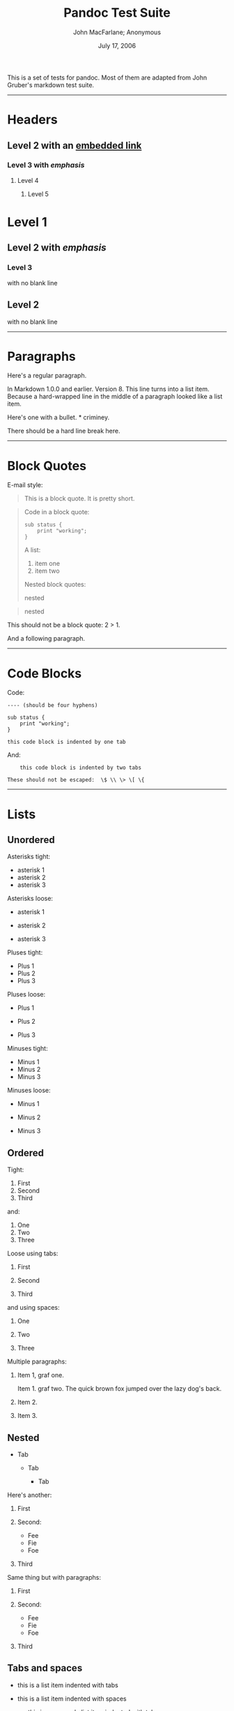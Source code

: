 #+TITLE: Pandoc Test Suite

#+AUTHOR: John MacFarlane; Anonymous
#+DATE: July 17, 2006

This is a set of tests for pandoc. Most of them are adapted from John Gruber's
markdown test suite.

--------------

* Headers

** Level 2 with an [[/url][embedded link]]

*** Level 3 with /emphasis/

**** Level 4

***** Level 5

* Level 1

** Level 2 with /emphasis/

*** Level 3

with no blank line

** Level 2

with no blank line

--------------

* Paragraphs

Here's a regular paragraph.

In Markdown 1.0.0 and earlier. Version 8. This line turns into a list item.
Because a hard-wrapped line in the middle of a paragraph looked like a list
item.

Here's one with a bullet. * criminey.

There should be a hard line break
here.

--------------

* Block Quotes

E-mail style:

#+BEGIN_QUOTE
  This is a block quote. It is pretty short.
#+END_QUOTE

#+BEGIN_QUOTE
  Code in a block quote:

  #+BEGIN_EXAMPLE
      sub status {
          print "working";
      }
  #+END_EXAMPLE

  A list:

  1. item one
  2. item two

  Nested block quotes:

  #+BEGIN_QUOTE
    nested
  #+END_QUOTE

  #+BEGIN_QUOTE
    nested
  #+END_QUOTE
#+END_QUOTE

This should not be a block quote: 2 > 1.

And a following paragraph.

--------------

* Code Blocks

Code:

#+BEGIN_EXAMPLE
    ---- (should be four hyphens)

    sub status {
        print "working";
    }

    this code block is indented by one tab
#+END_EXAMPLE

And:

#+BEGIN_EXAMPLE
        this code block is indented by two tabs

    These should not be escaped:  \$ \\ \> \[ \{
#+END_EXAMPLE

--------------

* Lists

** Unordered

Asterisks tight:

-  asterisk 1
-  asterisk 2
-  asterisk 3

Asterisks loose:

-  asterisk 1

-  asterisk 2

-  asterisk 3

Pluses tight:

-  Plus 1
-  Plus 2
-  Plus 3

Pluses loose:

-  Plus 1

-  Plus 2

-  Plus 3

Minuses tight:

-  Minus 1
-  Minus 2
-  Minus 3

Minuses loose:

-  Minus 1

-  Minus 2

-  Minus 3

** Ordered

Tight:

1. First
2. Second
3. Third

and:

1. One
2. Two
3. Three

Loose using tabs:

1. First

2. Second

3. Third

and using spaces:

1. One

2. Two

3. Three

Multiple paragraphs:

1. Item 1, graf one.

   Item 1. graf two. The quick brown fox jumped over the lazy dog's back.

2. Item 2.

3. Item 3.

** Nested

-  Tab

   -  Tab

      -  Tab

Here's another:

1. First
2. Second:

   -  Fee
   -  Fie
   -  Foe

3. Third

Same thing but with paragraphs:

1. First

2. Second:

   -  Fee
   -  Fie
   -  Foe

3. Third

** Tabs and spaces

-  this is a list item indented with tabs

-  this is a list item indented with spaces

   -  this is an example list item indented with tabs

   -  this is an example list item indented with spaces

** Fancy list markers

2) begins with 2
3) and now 3

   with a continuation

   4. sublist with roman numerals, starting with 4
   5. more items

      1) a subsublist
      2) a subsublist

Nesting:

1. Upper Alpha

   1. Upper Roman.

      6) Decimal start with 6

         3) Lower alpha with paren

Autonumbering:

1. Autonumber.
2. More.

   1. Nested.

Should not be a list item:

M.A. 2007

B. Williams

--------------

* Definition Lists

Tight using spaces:

-  apple :: red fruit
-  orange :: orange fruit
-  banana :: yellow fruit

Tight using tabs:

-  apple :: red fruit
-  orange :: orange fruit
-  banana :: yellow fruit

Loose:

-  apple :: red fruit

-  orange :: orange fruit

-  banana :: yellow fruit

Multiple blocks with italics:

-  /apple/ :: red fruit

   contains seeds, crisp, pleasant to taste

-  /orange/ :: orange fruit

   #+BEGIN_EXAMPLE
       { orange code block }
   #+END_EXAMPLE

   #+BEGIN_QUOTE
     orange block quote
   #+END_QUOTE

Multiple definitions, tight:

-  apple :: red fruit
   computer
-  orange :: orange fruit
   bank

Multiple definitions, loose:

-  apple :: red fruit

   computer

-  orange :: orange fruit

   bank

Blank line after term, indented marker, alternate markers:

-  apple :: red fruit

   computer

-  orange :: orange fruit

   1. sublist
   2. sublist

* HTML Blocks

Simple block on one line:

#+BEGIN_HTML
  <div>
#+END_HTML

foo

#+BEGIN_HTML
  </div>
#+END_HTML

And nested without indentation:

#+BEGIN_HTML
  <div>
  <div>
  <div>
#+END_HTML

foo

#+BEGIN_HTML
  </div>
  </div>
  <div>
#+END_HTML

bar

#+BEGIN_HTML
  </div>
  </div>
#+END_HTML

Interpreted markdown in a table:

#+BEGIN_HTML
  <table>
  <tr>
  <td>
#+END_HTML

This is /emphasized/

#+BEGIN_HTML
  </td>
  <td>
#+END_HTML

And this is *strong*

#+BEGIN_HTML
  </td>
  </tr>
  </table>

  <script type="text/javascript">document.write('This *should not* be interpreted as markdown');</script>
#+END_HTML

Here's a simple block:

#+BEGIN_HTML
  <div>
      
#+END_HTML

foo

#+BEGIN_HTML
  </div>
#+END_HTML

This should be a code block, though:

#+BEGIN_EXAMPLE
    <div>
        foo
    </div>
#+END_EXAMPLE

As should this:

#+BEGIN_EXAMPLE
    <div>foo</div>
#+END_EXAMPLE

Now, nested:

#+BEGIN_HTML
  <div>
      <div>
          <div>
              
#+END_HTML

foo

#+BEGIN_HTML
  </div>
      </div>
  </div>
#+END_HTML

This should just be an HTML comment:

#+BEGIN_HTML
  <!-- Comment -->
#+END_HTML

Multiline:

#+BEGIN_HTML
  <!--
  Blah
  Blah
  -->

  <!--
      This is another comment.
  -->
#+END_HTML

Code block:

#+BEGIN_EXAMPLE
    <!-- Comment -->
#+END_EXAMPLE

Just plain comment, with trailing spaces on the line:

#+BEGIN_HTML
  <!-- foo -->   
#+END_HTML

Code:

#+BEGIN_EXAMPLE
    <hr />
#+END_EXAMPLE

Hr's:

#+BEGIN_HTML
  <hr>

  <hr />

  <hr />

  <hr>   

  <hr />  

  <hr /> 

  <hr class="foo" id="bar" />

  <hr class="foo" id="bar" />

  <hr class="foo" id="bar">
#+END_HTML

--------------

* Inline Markup

This is /emphasized/, and so /is this/.

This is *strong*, and so *is this*.

An /[[/url][emphasized link]]/.

*/This is strong and em./*

So is */this/* word.

*/This is strong and em./*

So is */this/* word.

This is code: =>=, =$=, =\=, =\$=, =<html>=.

+This is /strikeout/.+

Superscripts: a^{bc}d a^{/hello/} a^{hello there}.

Subscripts: H_{2}O, H_{23}O, H_{many of them}O.

These should not be superscripts or subscripts, because of the unescaped
spaces: a\^b c\^d, a~b c~d.

--------------

* Smart quotes, ellipses, dashes

"Hello," said the spider. "'Shelob' is my name."

'A', 'B', and 'C' are letters.

'Oak,' 'elm,' and 'beech' are names of trees. So is 'pine.'

'He said, "I want to go."' Were you alive in the 70's?

Here is some quoted '=code=' and a "[[http://example.com/?foo=1&bar=2][quoted
link]]".

Some dashes: one---two --- three---four --- five.

Dashes between numbers: 5--7, 255--66, 1987--1999.

Ellipses...and...and....

--------------

* LaTeX

-  \cite[22-23]{smith.1899}
-  $2+2=4$
-  $x \in y$
-  $\alpha \wedge \omega$
-  $223$
-  $p$-Tree
-  Here's some display math:
   $$\frac{d}{dx}f(x)=\lim_{h\to 0}\frac{f(x+h)-f(x)}{h}$$
-  Here's one that has a line break in it: $\alpha + \omega \times x^2$.

These shouldn't be math:

-  To get the famous equation, write =$e = mc^2$=.
-  $22,000 is a /lot/ of money. So is $34,000. (It worked if "lot" is
   emphasized.)
-  Shoes ($20) and socks ($5).
-  Escaped =$=: $73 /this should be emphasized/ 23$.

Here's a LaTeX table:

\begin{tabular}{|l|l|}\hline
Animal & Number \\ \hline
Dog    & 2      \\
Cat    & 1      \\ \hline
\end{tabular}

--------------

* Special Characters

Here is some unicode:

-  I hat: Î
-  o umlaut: ö
-  section: §
-  set membership: ∈
-  copyright: ©

AT&T has an ampersand in their name.

AT&T is another way to write it.

This & that.

4 < 5.

6 > 5.

Backslash: \

Backtick: `

Asterisk: *

Underscore: \_

Left brace: {

Right brace: }

Left bracket: [

Right bracket: ]

Left paren: (

Right paren: )

Greater-than: >

Hash: #

Period: .

Bang: !

Plus: +

Minus: -

--------------

* Links

** Explicit

Just a [[/url/][URL]].

[[/url/][URL and title]].

[[/url/][URL and title]].

[[/url/][URL and title]].

[[/url/][URL and title]]

[[/url/][URL and title]]

[[/url/with_underscore][with\_underscore]]

[[mailto:nobody@nowhere.net][Email link]]

[[][Empty]].

** Reference

Foo [[/url/][bar]].

Foo [[/url/][bar]].

Foo [[/url/][bar]].

With [[/url/][embedded [brackets]]].

[[/url/][b]] by itself should be a link.

Indented [[/url][once]].

Indented [[/url][twice]].

Indented [[/url][thrice]].

This should [not][] be a link.

#+BEGIN_EXAMPLE
    [not]: /url
#+END_EXAMPLE

Foo [[/url/][bar]].

Foo [[/url/][biz]].

** With ampersands

Here's a [[http://example.com/?foo=1&bar=2][link with an ampersand in the
URL]].

Here's a link with an amersand in the link text: [[http://att.com/][AT&T]].

Here's an [[/script?foo=1&bar=2][inline link]].

Here's an [[/script?foo=1&bar=2][inline link in pointy braces]].

** Autolinks

With an ampersand: [[http://example.com/?foo=1&bar=2]]

-  In a list?
-  [[http://example.com/]]
-  It should.

An e-mail address: [[mailto:nobody@nowhere.net][=nobody@nowhere.net=]]

#+BEGIN_QUOTE
  Blockquoted: [[http://example.com/]]
#+END_QUOTE

Auto-links should not occur here: =<http://example.com/>=

#+BEGIN_EXAMPLE
    or here: <http://example.com/>
#+END_EXAMPLE

--------------

* Images

From "Voyage dans la Lune" by Georges Melies (1902):

#+CAPTION: lalune

[[lalune.jpg]]
Here is a movie [[movie.jpg]] icon.

--------------

* Footnotes

Here is a footnote reference, [1] and another. [2] This should /not/ be a
footnote reference, because it contains a space.[\^my note] Here is an inline
note. [3]

#+BEGIN_QUOTE
  Notes can go in quotes. [4]
#+END_QUOTE

1. And in list items. [5]

This paragraph should not be part of the note, as it is not indented.

[1] Here is the footnote. It can go anywhere after the footnote reference. It
    need not be placed at the end of the document.

[2] Here's the long note. This one contains multiple blocks.

    Subsequent blocks are indented to show that they belong to the footnote
    (as with list items).

    #+BEGIN_EXAMPLE
          { <code> }
    #+END_EXAMPLE

    If you want, you can indent every line, but you can also be lazy and just
    indent the first line of each block.

[3] This is /easier/ to type. Inline notes may contain
    [[http://google.com][links]] and =]= verbatim characters, as well as
    [bracketed text].

[4] In quote.

[5] In list.

